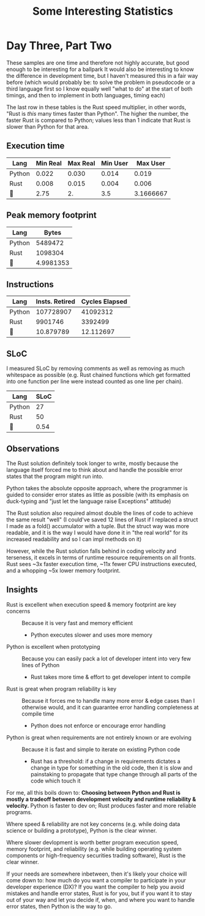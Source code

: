#+TITLE: Some Interesting Statistics

* Day Three, Part Two
These samples are one time and therefore not highly accurate, but good enough to be interesting for a ballpark
It would also be interesting to know the difference in development time, but I haven't measured this in a fair way before
(which would probably be: to solve the problem in pseudocode or a third language first so I know equally well "what to do" at the start of both timings, and then to implement in both languages, timing each)

The last row in these tables is the Rust speed multiplier, in other words, "Rust is /this/ many times faster than Python". The higher the number, the faster Rust is compared to Python; values less than 1 indicate that Rust is slower than Python for that area.
** Execution time
| Lang   | Min Real | Max Real | Min User |  Max User |
|--------+----------+----------+----------+-----------|
| Python |    0.022 |    0.030 |    0.014 |     0.019 |
| Rust   |    0.008 |    0.015 |    0.004 |     0.006 |
|--------+----------+----------+----------+-----------|
|       |     2.75 |       2. |      3.5 | 3.1666667 |
#+TBLFM: @4$2..@4$>=@2/@3
** Peak memory footprint
| Lang   |     Bytes |
|--------+-----------|
| Python |   5489472 |
| Rust   |   1098304 |
|--------+-----------|
|       | 4.9981353 |
#+TBLFM: @4$2=@2/@3
** Instructions
| Lang   | Insts. Retired | Cycles Elapsed |
|--------+----------------+----------------|
| Python |      107728907 |       41092312 |
| Rust   |        9901746 |        3392499 |
|--------+----------------+----------------|
|       |      10.879789 |      12.112697 |
#+TBLFM: @4$2..@4$>=@2/@3
** SLoC
I measured SLoC by removing comments as well as removing as much whitespace as possible (e.g. Rust chained functions which get formatted into one function per line were instead counted as one line per chain).
| Lang   |       SLoC |
|--------+------------|
| Python |         27 |
| Rust   |         50 |
|--------+------------|
|       |       0.54 |
#+TBLFM: @4$2=@2/@3
** Observations
The Rust solution definitely took longer to write, mostly because the language itself forced me to think about and handle the possible error states that the program might run into.

Python takes the absolute opposite approach, where the programmer is guided to consider error states as little as possible (with its emphasis on duck-typing and "just let the language raise Exceptions" attitude)

The Rust solution also required almost double the lines of code to achieve the same result "well" (I could've saved 12 lines of Rust if I replaced a struct I made as a fold() accumulator with a tuple. But the struct way was more readable, and it is the way I would have done it in "the real world" for its increased readability and so I can impl methods on it)

However, while the Rust solution falls behind in coding velocity and terseness, it excels in terms of runtime resource requirements on all fronts. Rust sees ~3x faster execution time, ~11x fewer CPU instructions executed, and a whopping ~5x lower memory footprint.
** Insights
 - Rust is excellent when execution speed & memory footprint are key concerns :: Because it is very fast and memory efficient
   - Python executes slower and uses more memory
 - Python is excellent when prototyping :: Because you can easily pack a lot of developer intent into very few lines of Python
   - Rust takes more time & effort to get developer intent to compile
 - Rust is great when program reliability is key :: Because it forces me to handle many more error & edge cases than I otherwise would, and it can guarantee error handling completeness at compile time
   - Python does not enforce or encourage error handling
 - Python is great when requirements are not entirely known or are evolving :: Because it is fast and simple to iterate on existing Python code
   - Rust has a threshold: if a change in requirements dictates a change in type for something in the old code, then it is slow and painstaking to propagate that type change through all parts of the code which touch it

For me, all this boils down to:
*Choosing between Python and Rust is mostly a tradeoff between development velocity and runtime reliability & velocity.* Python is faster to dev on; Rust produces faster and more reliable programs.

Where speed & reliability are not key concerns (e.g. while doing data science or building a prototype), Python is the clear winner.

Where slower devlopment is worth better program execution speed, memory footprint, and reliability (e.g. while building operating system components or high-frequency securities trading software), Rust is the clear winner.

If your needs are somewhere inbetween, then it's likely your choice will come down to: how much do you want a compiler to participate in your developer experience (DX)? If you want the compiler to help you avoid mistakes and handle error states, Rust is for you, but if you want it to stay out of your way and let you decide if, when, and where you want to handle error states, then Python is the way to go.
